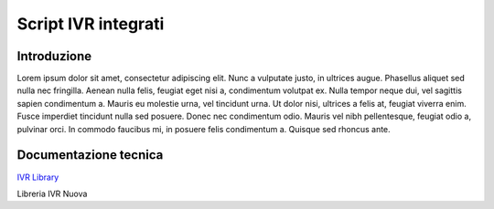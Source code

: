 ====================
Script IVR integrati 
====================

Introduzione
============

Lorem ipsum dolor sit amet, consectetur adipiscing elit. Nunc a vulputate justo, in ultrices augue. Phasellus aliquet sed nulla nec fringilla. Aenean nulla felis, feugiat eget nisi a, condimentum volutpat ex. Nulla tempor neque dui, vel sagittis sapien condimentum a. Mauris eu molestie urna, vel tincidunt urna. Ut dolor nisi, ultrices a felis at, feugiat viverra enim. Fusce imperdiet tincidunt nulla sed posuere. Donec nec condimentum odio. Mauris vel nibh pellentesque, feugiat odio a, pulvinar orci. In commodo faucibus mi, in posuere felis condimentum a. Quisque sed rhoncus ante.

Documentazione tecnica
======================
`IVR Library <https://www.teleniasoftware.com/corsi_sviluppo/tivr/index.html#introduction>`_

Libreria IVR Nuova